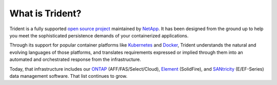 ################
What is Trident?
################

Trident is a fully supported `open source project`_ maintained by `NetApp`_. It
has been designed from the ground up to help you meet the sophisticated
persistence demands of your containerized applications.

Through its support for popular container platforms like `Kubernetes`_ and
`Docker`_, Trident understands the natural and evolving languages of those
platforms, and translates requirements expressed or implied through them
into an automated and orchestrated response from the infrastructure.

Today, that infrastructure includes our `ONTAP`_
(AFF/FAS/Select/Cloud), `Element`_ (SolidFire), and `SANtricity`_ (E/EF-Series)
data management software. That list continues to grow.

.. _open source project: https://github.com/netapp/trident
.. _NetApp: https://www.netapp.com
.. _Kubernetes: https://kubernetes.io
.. _Docker: https://docker.com
.. _ONTAP: https://www.netapp.com/us/products/data-management-software/ontap.aspx
.. _Element: https://www.netapp.com/us/products/data-management-software/element-os.aspx
.. _SANtricity: https://www.netapp.com/us/products/data-management-software/santricity-os.aspx